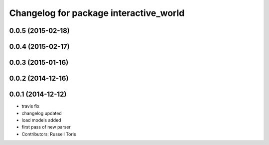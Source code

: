 ^^^^^^^^^^^^^^^^^^^^^^^^^^^^^^^^^^^^^^^
Changelog for package interactive_world
^^^^^^^^^^^^^^^^^^^^^^^^^^^^^^^^^^^^^^^

0.0.5 (2015-02-18)
------------------

0.0.4 (2015-02-17)
------------------

0.0.3 (2015-01-16)
------------------

0.0.2 (2014-12-16)
------------------

0.0.1 (2014-12-12)
------------------
* travis fix
* changelog updated
* load models added
* first pass of new parser
* Contributors: Russell Toris
